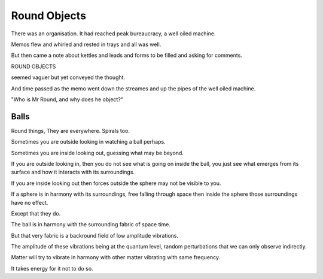 ===============
 Round Objects
===============

There was an organisation.  It had reached peak bureaucracy, a well
oiled machine.

Memos flew and whirled and rested in trays and all was well.

But then came a note about kettles and leads and forms to be filled
and asking for comments.

ROUND OBJECTS

seemed vaguer but yet conveyed the thought.

And time passed as the memo went down the streames and up the pipes of
the well oiled machine.

"Who is Mr Round, and why does he object?"

Balls
=====

Round things,   They are everywhere.  Spirals too.

Sometimes you are outside looking in watching a ball perhaps.

Sometimes you are inside looking out, guessing what may be beyond.


If you are outside looking in, then you do not see what is going on
inside the ball, you just see what emerges from its surface and how it
interacts with its surroundings.

If you are inside looking out then forces outside the sphere may not
be visible to you.

If a sphere is in harmony with its surroundings, free falling through
space then inside the sphere those surroundings have no effect.

Except that they do.

The ball is in harmony with the surrounding fabric of space time.

But that very fabric is a backround field of low amplitude vibrations.

The amplitude of these vibrations being at the quantum level, random
perturbations that we can only observe indirectly.

Matter will try to vibrate in harmony with other matter vibrating
with same frequency.

It takes energy for it not to do so.
